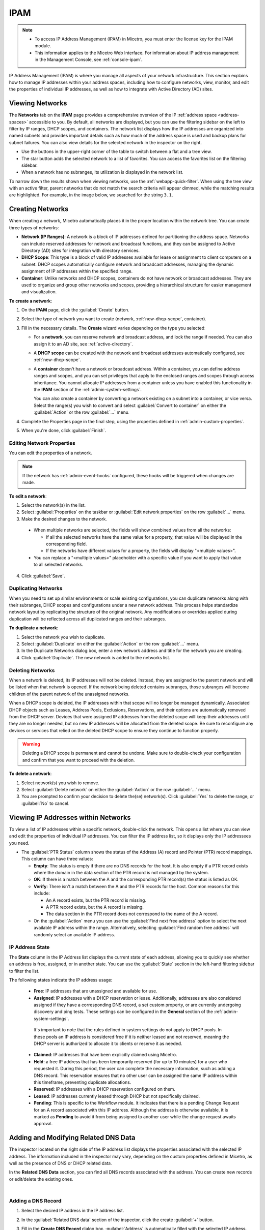 .. meta::
   :description: IP address management (IPAM) in Micetro
   :keywords: IPAM, IP address management, network, container, dhcp scope

.. _ipam:

IPAM
=====

.. note::

  * To access IP Address Management (IPAM) in Micetro, you must enter the license key for the IPAM module.

  * This information applies to the Micetro Web Interface. For information about IP address management in the Management Console, see :ref:`console-ipam`.

IP Address Management (IPAM) is where you manage all aspects of your network infrastructure. This section explains how to manage IP addresses within your address spaces, including how to configure networks, view, monitor, and edit the properties of individual IP addresses, as well as how to integrate with Active Directory (AD) sites.

Viewing Networks
----------------
The **Networks** tab on the **IPAM** page provides a comprehensive overview of the IP :ref:`address space <address-spaces>` accessible to you. By default, all networks are displayed, but you can use the filtering sidebar on the left to filter by IP ranges, DHCP scopes, and containers. The network list displays how the IP addresses are organized into named subnets and provides important details such as how much of the address space is used and backup plans for subnet failures. You can also view details for the selected network in the inspector on the right.

.. image:: ../../images/Networks-Micetro-10.5.png
  :width: 90%

* Use the buttons in the upper-right corner of the table to switch between a flat and a tree view.

* The star button adds the selected network to a list of favorites. You can access the favorites list on the filtering sidebar.

* When a network has no subranges, its utilization is displayed in the network list.

To narrow down the results shown when viewing networks, use the :ref:`webapp-quick-filter`. When using the tree view with an active filter, parent networks that do not match the search criteria will appear dimmed, while the matching results are highlighted. For example, in the image below, we searched for the string ``3.1``.

.. image:: ../../images/ipam-tree-filter-Micetro.png
  :width: 90%

.. _ipam-range-config:

Creating Networks
------------------
When creating a network, Micetro automatically places it in the proper location within the network tree. You can create three types of networks: 

* **Network (IP Ranges)**: A network is a block of IP addresses defined for partitioning the address space. Networks can include reserved addresses for network and broadcast functions, and they can be assigned to Active Directory (AD) sites for integration with directory services.

* **DHCP Scope**: This type is a block of valid IP addresses available for lease or assignment to client computers on a subnet. DHCP scopes automatically configure network and broadcast addresses, managing the dynamic assignment of IP addresses within the specified range.

* **Container**: Unlike networks and DHCP scopes, containers do not have network or broadcast addresses. They are used to organize and group other networks and scopes, providing a hierarchical structure for easier management and visualization.

**To create a network**:

1. On the **IPAM** page, click the :guilabel:`Create` button.

2. Select the type of network you want to create (network, :ref:`new-dhcp-scope`, container).

3. Fill in the necessary details. The **Create** wizard varies depending on the type you selected:

   * For a **network**, you can reserve network and broadcast address, and lock the range if needed. You can also assign it to an AD site, see :ref:`active-directory`.

   * A **DHCP scope** can be created with the network and broadcast addresses automatically configured, see :ref:`new-dhcp-scope`.

   * A **container** doesn't have a network or broadcast address. Within a container, you can define address ranges and scopes, and you can set privileges that apply to the enclosed ranges and scopes through access inheritance. You cannot allocate IP addresses from a container unless you have enabled this functionality in the **IPAM** section of the :ref:`admin-system-settings`. 
    
     You can also create a container by converting a network existing on a subnet into a container, or vice versa. Select the range(s) you wish to convert and select :guilabel:`Convert to container` on either the :guilabel:`Action` or the row :guilabel:`...` menu.

4. Complete the Properties page in the final step, using the properties defined in :ref:`admin-custom-properties`.

5. When you're done, click :guilabel:`Finish`.

Editing Network Properties
^^^^^^^^^^^^^^^^^^^^^^^^^^^
You can edit the properties of a network. 

.. note::
   If the network has :ref:`admin-event-hooks` configured, these hooks will be triggered when changes are made.

**To edit a network**:

1. Select the network(s) in the list.

2. Select :guilabel:`Properties` on the taskbar or :guilabel:`Edit network properties` on the row :guilabel:`...` menu. 

3. Make the desired changes to the network.

  .. image:: ../../images/ipam-network-properties.png
    :width: 65%

  * When multiple networks are selected, the fields will show combined values from all the networks: 
   
    * If all the selected networks have the same value for a property, that value will be displayed in the corresponding field. 
    * If the networks have different values for a property, the fields will display "<multiple values>". 
  
  * You can replace a "<multiple values>" placeholder with a specific value if you want to apply that value to all selected networks.
  
4. Click :guilabel:`Save`.

Duplicating Networks
^^^^^^^^^^^^^^^^^^^^
When you need to set up similar environments or scale existing configurations, you can duplicate networks along with their subranges, DHCP scopes and configurations under a new network address. This process helps standardize network layout by replicating the structure of the original network. Any modifications or overrides applied during duplication will be reflected across all duplicated ranges and their subranges.

**To duplicate a network**:

1. Select the network you wish to duplicate.

2. Select :guilabel:`Duplicate` on either the :guilabel:`Action` or the row :guilabel:`...` menu.

3. In the Duplicate Networks dialog box, enter a new network address and title for the network you are creating. 

4. Click :guilabel:`Duplicate`. The new network is added to the networks list.


Deleting Networks
^^^^^^^^^^^^^^^^^^

When a network is deleted, its IP addresses will not be deleted. Instead, they are assigned to the parent network and will be listed when that network is opened. If the network being deleted contains subranges, those subranges will become children of the parent network of the unassigned networks.

When a DHCP scope is deleted, the IP addresses within that scope will no longer be managed dynamically. 
Associated DHCP objects such as Leases, Address Pools, Exclusions, Reservations, and their options are automatically removed from the DHCP server. Devices that were assigned IP addresses from the deleted scope will keep their addresses until they are no longer needed, but no new IP addresses will be allocated from the deleted scope. Be sure to reconfigure any devices or services that relied on the deleted DHCP scope to ensure they continue to function properly.

.. warning:: 
  Deleting a DHCP scope is permanent and cannot be undone. Make sure to double-check your configuration and confirm that you want to proceed with the deletion.

**To delete a network**:

1. Select network(s) you wish to remove.

2. Select :guilabel:`Delete network` on either the :guilabel:`Action` or the row :guilabel:`...` menu. 

3. You are prompted to confirm your decision to delete the(se) network(s). Click :guilabel:`Yes` to delete the range, or :guilabel:`No` to cancel.

Viewing IP Addresses within Networks
-------------------------------------

To view a list of IP addresses within a specific network, double-click the network. This opens a list where you can view and edit the properties of individual IP addresses. You can filter the IP address list, so it displays only the IP addressees you need. 

.. image:: ../../images/view-Networks-Micetro-10.5.png
  :width: 85%
  
* The :guilabel:`PTR Status` column shows the status of the Address (A) record and Pointer (PTR) record mappings. This column can have three values:

  * **Empty**: The status is empty if there are no DNS records for the host. It is also empty if a PTR record exists where the domain in the data section of the PTR record is not managed by the system.

  * **OK**: If there is a match between the A and the corresponding PTR record(s) the status is listed as OK.

  * **Verify**: There isn't a match between the A and the PTR records for the host. Common reasons for this include:

    * An A record exists, but the PTR record is missing.

    * A PTR record exists, but the A record is missing.

    * The data section in the PTR record does not correspond to the name of the A record.
  
  * On the :guilabel:`Action` menu you can use the :guilabel:`Find next free address` option to select the next available IP address within the range. Alternatively, selecting :guilabel:`Find random free address` will randomly select an available IP address.

IP Address State
^^^^^^^^^^^^^^^^^
The **State** column in the IP Address list displays the current state of each address, allowing you to quickly see whether an address is free, assigned, or in another state. You can use the :guilabel:`State` section in the left-hand filtering sidebar to filter the list.

The following states indicate the IP address usage:

   * **Free**: IP addresses that are unassigned and available for use.

   * **Assigned**: IP addresses with a DHCP reservation or lease. Additionally, addresses are also considered assigned if they have a corresponding DNS record, a set custom property, or are currently undergoing discovery and ping tests. These settings can be configured in the **General** section of the :ref:`admin-system-settings`. 
    
    It's important to note that the rules defined in system settings do not apply to DHCP pools. In these pools an IP address is considered free if it is neither leased and not reserved, meaning the DHCP server is authorized to allocate it to clients or reserve it as needed.

   * **Claimed**: IP addresses that have been explicitly claimed using Micetro. 

   * **Held**: a free IP address that has been temporarily reserved (for up to 10 minutes) for a user who requested it. During this period, the user can complete the necessary information, such as adding a DNS record. This reservation ensures that no other user can be assigned the same IP address within this timeframe, preventing duplicate allocations.

   * **Reserved**: IP addresses with a DHCP reservation configured on them.

   * **Leased**: IP addresses currently leased through DHCP but not specifically claimed.

   * **Pending**: This is specific to the Workflow module. It indicates that there is a pending Change Request for an A record associated with this IP address. Although the address is otherwise available, it is marked as **Pending**  to avoid it from being assigned to another user while the change request awaits approval.

.. _ip-address-dialog:

Adding and Modifying Related DNS Data
--------------------------------------

The inspector located on the right side of the IP address list displays the properties associated with the selected IP address. The information included in the inspector may vary, depending on the custom properties defined in Micetro, as well as the presence of DNS or DHCP related data. 

In the **Related DNS Data** section, you can find all DNS records associated with the address. You can create new records or edit/delete the existing ones.

.. image:: ../../images/ip-inspector-Micetro.png
  :width: 30%
  :align: center
|

.. _ipam-add-dns-host:

Adding a DNS Record
^^^^^^^^^^^^^^^^^^^

1. Select the desired IP address in the IP address list.

2. In the :guilabel:`Related DNS data` section of the inspector, click the create :guilabel:`+` button.

3. Fill in the **Create DNS Record** dialog box. :guilabel:`Address` is automatically filled with the selected IP address.

   .. image:: ../../images/ip-create-dns-Micetro.png
     :width: 50%

4. Click :guilabel:`Create now` or :guilabel:`Add to request`. See :ref:`webapp-workflows` for further details.

Editing a DNS Record
^^^^^^^^^^^^^^^^^^^^

1. In the :guilabel:`Related DNS data` section of the inspector, select :guilabel:`Edit` on the row :guilabel:`...` menu for the relevant DNS record.

2. Make the desired changes and click :guilabel:`Save now` or :guilabel:`Add to request`. See :ref:`webapp-workflows` for further details.

Removing a DNS Record
^^^^^^^^^^^^^^^^^^^^^

1. In the :guilabel:`Related DNS data` section of the inspector, select :guilabel:`Delete` on the row :guilabel:`...` menu for the relevant DNS record.

2. Select :guilabel:`Delete now` or :guilabel:`Add to request`. See :ref:`webapp-workflows` for further details.

3. The host details are deleted and removed from the inspector.

.. _split-range-wizard:

Allocating Subranges
----------------------

You can create multiple subnets from an existing network that resides on subnet boundaries and currently has no subnets configured.

**To allocate subranges**:

1. On the **IPAM** page, select the network you want to allocate from.

2. Select :guilabel:`Allocate subranges` on either the :guilabel:`Action` or the row :guilabel:`...` menu.

3. Configure the new subranges. If you select fewer subnets than fit within the network, you can set the offset from where to start the allocation. Click :guilabel:`Next` when you finish configuring.

   .. image:: ../../images/subranges-wizard.png
     :width: 65%

4. Define the title and custom properties for the new subranges. Click :guilabel:`Next` when you're done.

5. On the summary page, verify the new subranges and click :guilabel:`Finish`.

Joining Networks (Ranges)
-------------------------
With this feature, you can select and merge multiple networks. The :guilabel:`Join ranges` command becomes available if the selected networks can be joined.

**To join networks**:

1. On the **IPAM** page, select the ranges you want to join.

2. Select :guilabel:`Join ranges` on either the :guilabel:`Action` or the row :guilabel:`...` menu. 

   .. image:: ../../images/join-ranges.png
      :width: 90%
   
3. Configure the properties for the joined range:

   * **Use access from**: Select the range from which you want to inherit access permissions.

   * **Use properties from**: Select the range from which you want to inherit properties.

   * **Title**: Enter a title for the new range.

   * **Description**: Add a description if needed.

4. Click :guilabel:`Join`.

Host Discovery
---------------

With this feature, you can monitor the presence of hosts on your network and track when they were last detected. Host discovery can be accomplished through two methods: using ping or querying routers for host information.

Configuring Host Discovery Using Ping
^^^^^^^^^^^^^^^^^^^^^^^^^^^^^^^^^^^^^

1. On the **IPAM** page, select one or more networks.

2. Select :guilabel:`Set discovery schedule` on either the :guilabel:`Action` or the row :guilabel:`...` menu.

3. Select the :guilabel:`Enable` checkbox.

4. Enter the :guilabel:`Frequency` and select the frequency unit on the :guilabel:`Every` dropdown list.

5. Set the date and time for the :guilabel:`Next run`.  

6. Click :guilabel:`Save`.

Once the schedule options have been configured, two columns - **Last Seen** and **Last Known MAC Address** - are added to the IP address list. The **Last Seen** column identifies the timestamp of when a host was last detected on the network.

   * **Green**: Host responded to the last PING request, displaying the date and time.

   * **Orange**: Host has responded in the past but did not respond to the last PING request. The date and time of the last response is shown.

   * **Red**: Host has never responded to a PING request, and the text **Never** is displayed.

Disabling Host Discovery
""""""""""""""""""""""""
At any time if you wish to disable host discovery, do the following:

1. Select the network(s) for which you want to disable discovery.

2. On the row :guilabel:`...` menu, select :guilabel:`Set discovery schedule`.

3. Clear the :guilabel:`Enable` checkbox.

4. Click :guilabel:`Save`.

Configuring Host Discovery by Querying Routers
^^^^^^^^^^^^^^^^^^^^^^^^^^^^^^^^^^^^^^^^^^^^^^

See :ref:`snmp-profiles`.

Subnet Discovery
----------------

The subnet discovery feature enables Micetro to obtain information about the subnets on the network through routers using SNMP. To activate the subnet discovery feature, ensure that :guilabel:`Synchronize subnets ...` is selected in the SNMP profile. For more information about SNMP profiles, see :ref:`snmp-profiles`.


Setting Subnet Monitoring
-------------------------

**To adjust monitoring settings for a subnet**:

1. Select the subnet(s) for which you want to change the monitoring setting.

2. Select :guilabel:`Set subnet monitoring` on either the :guilabel:`Action` or the row :guilabel:`...` menu. 

3. Complete the required details in the Subnet Monitoring dialog box.

   * **Enabled**: When selected, the subnet will be monitored.

   * **Script to invoke**: Enter the path of the script to run when the number of free addresses falls below the defined threshold. For information on the script interface and formatting, see :ref:`admin-change-events`.

   * **Email addresses**: Enter one or more email addresses separated by commas (for example, email@example.com,email@example.net) to receive notifications when the number of free addresses drops below the set threshold.

   * **Dynamic Threshold**: Define the threshold for the number of free addresses in a DHCP scope address pool.  NOTE:  For split scopes and scopes in a superscope (on MS DHCP servers) and address pools using the shared-network feature on ISC DHCP servers, the total number of free addresses in all of the scope instances is used when calculating the number of free addresses.

   * **Static Threshold**: Enter the threshold for the number of free addresses in a subnet.

   * **Only perform action once (until fixed)**: Select this option to execute the action only once when the number of free addresses falls below the threshold.

   * **Perform action when fixed**: Choose this option to execute the action when the number of free addresses is no longer below the threshold.

4. Click :guilabel:`OK` to confirm your settings.

AD Sites and Subnets
--------------------

Micetro offers administrators the capability to integrate Active Directory (AD) sites into the IPAM context, view subnets within these sites, and add, remove, and move subnets between the sites.

.. note::
  Integration of AD sites and subnets is only available when Micetro Central is running on a Windows server. The integration is enabled by default. See :ref:`admin-general`.

  AD sites are only assigned to and visible in the ``Default`` address space.

  To add/remove a subnet to/from a site, the user must be assigned to a role with the *Edit range properties* permission set, and the role must be applied to the object. For more information about roles, see :ref:`access-control`.

AD sites and subnets are displayed on the :guilabel:`IPAM` page:

* Subnets in the main :menuselection:`IPAM --> Networks` table, along with all other subnets in Micetro (if any). The **AD Site** column displays the site to which the the subnet belongs.

* Sites in a separate :menuselection:`IPAM --> AD sites` table, grouped by Forests. The Inspector on the right-hand side displays the subnets (if any) belonging to the selected AD site.


AD Forests
^^^^^^^^^^^^

To manage sites and subnets, Micetro needs to be configured with AD Forest(s).

.. note::
  You can manage sites and subnets from multiple forests.

Adding an AD Forest
"""""""""""""""""""

1. On the **IPAM** page, select :guilabel:`AD sites` in the upper-left corner.

2. Select :guilabel:`Add Forest`.

3. Enter the necessary details in the Add Active Directory Forest dialog box.

   .. image:: ../../images/add-ad-forest.png
     :width: 60%


   * **Use same Global Catalog as the Micetro Central server**: If selected, Micetro will use the same Global Catalog server as the Micetro Central server is using. If you clear this checkbox, you must specify the Global Catalog server's FQDN or IP address in the **Global Catalog Server** field.

   * **Global Catalog Server**: If you want to specify a Global Catalog server, enter the server's FQDN or IP address in this field. (To unlock this field, the :guilabel:`Use same Global Catalog as the Micetro Central server` checkbox needs to be cleared.)

   * **Use the same credentials as the Micetro Central server**: If selected, Micetro uses the same credentials as the Micetro Central server when accessing the site information.

   * **User and Password**: If you don't want to use the default credentials for the machine running Micetro Central, enter the desired username and password in these fields. (To unlock these fields, the :guilabel:`Use the same credentials as the Micetro Central server` checkbox needs to be cleared.)

   * **Set as read-only**: If selected, users will be able to display data from Active Directory, but unable to make any modifications.

4. Click :guilabel:`OK` to save the changes. The forest is added and the sites belonging to the forest are displayed.

Editing AD Forests
""""""""""""""""""

**To edit an existing AD Forest (to, for example, change the read-only status)**:

1. On the **IPAM** page, select :guilabel:`AD sites` in the upper-left corner.

2. Select the AD forest you want to edit.

3. Select :guilabel:`Edit AD Forest` on either the :guilabel:`Action` or the row :guilabel:`...` menu.

4. Update the settings in the dialog box.

5. Click :guilabel:`Save` to save your changes.

Removing an AD Forest
""""""""""""""""""""""""

**To remove an AD Forest**:

1. On the **IPAM** page, select :guilabel:`AD sites` in the upper-left corner.

2. Select the AD Forest(s) you want to remove.

3. Select :guilabel:`Remove AD Forest` on either the :guilabel:`Action` or the row :guilabel:`...` menu.

4. Click :guilabel:`OK` in the confirmation box to remove the Forest(s).

Reloading the Sites in an AD Forest
"""""""""""""""""""""""""""""""""""""

Micetro Central regularly synchronizes data from AD Forests.

**To manually synchronize forests and reload the data for sites and subnets**:

1. On the **IPAM** page, select :guilabel:`AD Sites` in the upper-left corner.

2. Select the AD Forest(s) you want to synchronize.

3. Select :guilabel:`Synchronize` on either the :guilabel:`Action` or the row :guilabel:`...` menu.

4. Click :guilabel:`OK` in the confirmation box to synchronize the Forests.


AD Subnets
^^^^^^^^^^^
Viewing Subnets in a Site
""""""""""""""""""""""""""

**To view subnets within a specific site**:

1. On the **IPAM** page, select :guilabel:`AD Sites` in the upper-left corner.

2. Select the AD Forest the site is in, or use the :ref:`webapp-quick-filter` to find it by name.

3. Select :guilabel:`View networks` on either the :guilabel:`Action` or the row :guilabel:`...` menu.

This will open the :menuselection:`IPAM --> Networks` list with a filter applied to show all subnets that belong to the site.

.. note::
  You can also use the :guilabel:`-> View` button in the Inspector of the selected AD site to open the subnet view.

Moving Subnets Between AD Sites
""""""""""""""""""""""""""""""""

**To add subnet(s) to a site, or move between sites**:

1. On the **IPAM** page, select the subnet(s) in the list.

2. Select :guilabel:`Set AD Site` on either the :guilabel:`Action` menu or the row :guilabel:`...` menu.

3. Set the (new) AD Site in the dropdown and click :guilabel:`Save`.

.. note::
  Child subnets cannot be moved to a different site from their parent subnet unless the :guilabel:`Enforce site inheritance` checkbox is cleared in the System Settings.

  Subnets whose AD site settings are inherited from a parent range will have a ``<AD Site Name> (inherited)`` notation added.

  For more information, see System Settings, :ref:`admin-general`.

Removing Subnet from AD Site
"""""""""""""""""""""""""""""

1. Select the subnet(s) in the :menuselection:`IPAM --> Networks` list.

2. Select :guilabel:`Remove from AD Site` on either the :guilabel:`Action` menu or the row :guilabel:`...` menu.

3. Click :guilabel:`Yes` to confirm the removal.

Subnets Outside of Sites
"""""""""""""""""""""""""

**To view subnets that don't belong to any AD site**:

1. On the **IPAM** page, select :guilabel:`AD sites` in the upper-left corner.

2. Click the ``Flat view`` button (see :ref:`webapp-quick-filter`) next to the Quick Filter to change the view.

3. Sort the IP address ranges by the **AD Site** column in **ascending** order:

   .. image:: ../../images/subnets-outside-sites.png
     :width: 90%

Switching Between Address Spaces
---------------------------------

.. note::
  For information about managing address spaces, see :ref:`address-spaces`.

Micetro supports multiple address spaces, each containing its unique set of network components, such DNS servers, DNS zones, DHCP servers, DHCP scopes, IP address ranges (including both IPv4 and IPv6 root ranges), IP address entries, and folders.

Shared elements across all address spaces include:

* Users, groups, and roles.

* Custom property definitions (for more information about custom properties, see :ref:`admin-custom-properties`).

You can only work in one address space at a time. The current address space is visibly indicated in the lower-right corner of the :guilabel:`Networks` table on the :guilabel:`IPAM` page. Any changes made to data in one address space will not affect data in any other address space.

**To switch to a different address space**:

1. Click the **User** icon in the upper-right corner.

2. Hover over the current address space, then select your desired address space.

   .. image:: ../../images/address-space-Micetro.png
     :width: 50%
     
Working with Address (A) Records in DNS Zone Windows
-----------------------------------------------------

When the IPAM module is enabled, you may notice some differences when working with Address (A) records in DNS zones. One key change is the restriction on allowed IP addresses. 

The system administrator can control which IP addresses users are permitted to use and set a range of IP addresses they are allowed to work with. Additionally, administrators can decide whether users are allowed to use IP addresses already assigned in DNS. This means that there could be a predefined range of IP addresses that you're permitted to work with, and the system may prevent you from using IP addresses outside of this range.

